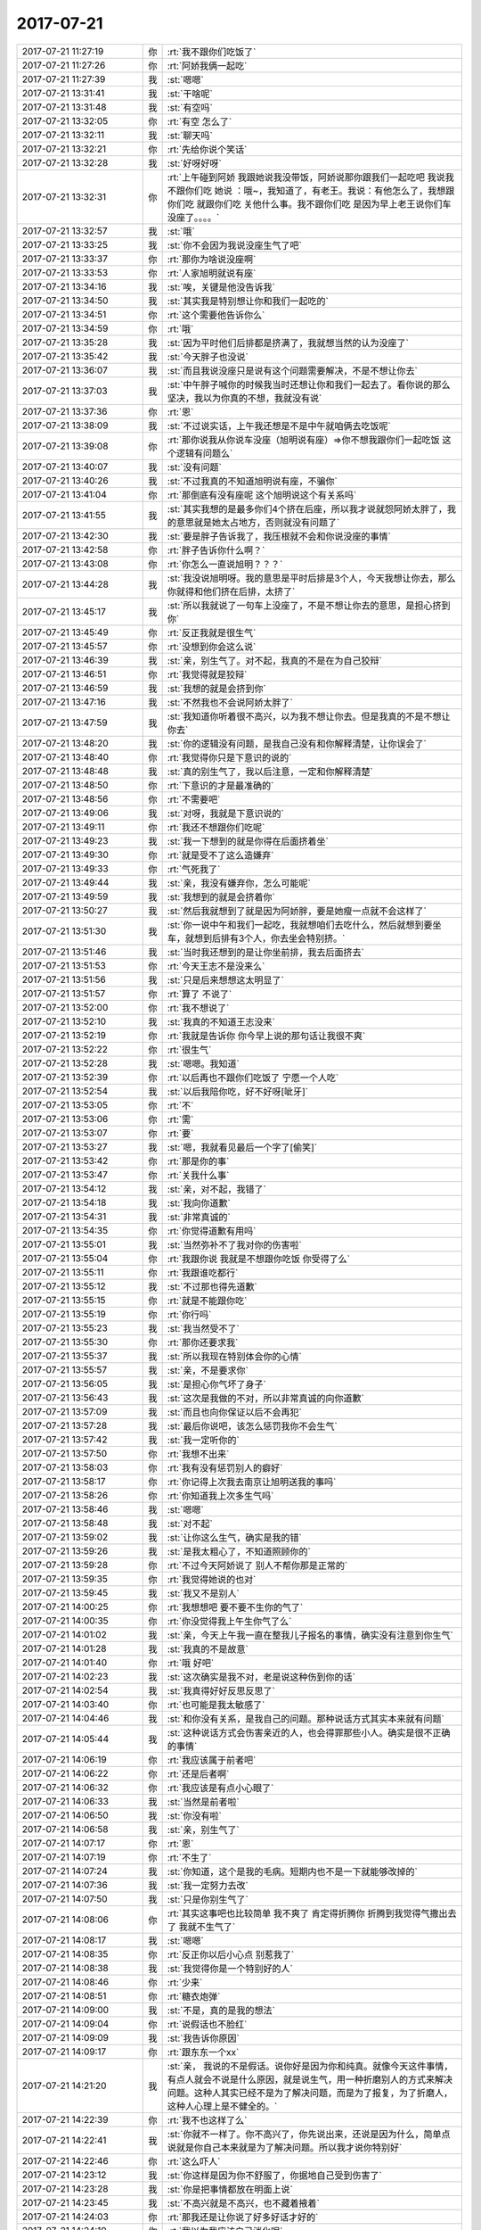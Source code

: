2017-07-21
-------------

.. list-table::
   :widths: 25, 1, 60

   * - 2017-07-21 11:27:19
     - 你
     - :rt:`我不跟你们吃饭了`
   * - 2017-07-21 11:27:26
     - 你
     - :rt:`阿娇我俩一起吃`
   * - 2017-07-21 11:27:39
     - 我
     - :st:`嗯嗯`
   * - 2017-07-21 13:31:41
     - 我
     - :st:`干啥呢`
   * - 2017-07-21 13:31:48
     - 我
     - :st:`有空吗`
   * - 2017-07-21 13:32:05
     - 你
     - :rt:`有空 怎么了`
   * - 2017-07-21 13:32:11
     - 我
     - :st:`聊天吗`
   * - 2017-07-21 13:32:21
     - 你
     - :rt:`先给你说个笑话`
   * - 2017-07-21 13:32:28
     - 我
     - :st:`好呀好呀`
   * - 2017-07-21 13:32:31
     - 你
     - :rt:`上午碰到阿娇 我跟她说我没带饭，阿娇说那你跟我们一起吃吧 我说我不跟你们吃 她说 ：哦~，我知道了，有老王。我说：有他怎么了，我想跟你们吃 就跟你们吃 关他什么事。我不跟你们吃 是因为早上老王说你们车没座了。。。。`
   * - 2017-07-21 13:32:57
     - 我
     - :st:`哦`
   * - 2017-07-21 13:33:25
     - 我
     - :st:`你不会因为我说没座生气了吧`
   * - 2017-07-21 13:33:37
     - 你
     - :rt:`那你为啥说没座啊`
   * - 2017-07-21 13:33:53
     - 你
     - :rt:`人家旭明就说有座`
   * - 2017-07-21 13:34:16
     - 我
     - :st:`唉，关键是他没告诉我`
   * - 2017-07-21 13:34:50
     - 我
     - :st:`其实我是特别想让你和我们一起吃的`
   * - 2017-07-21 13:34:51
     - 你
     - :rt:`这个需要他告诉你么`
   * - 2017-07-21 13:34:59
     - 你
     - :rt:`哦`
   * - 2017-07-21 13:35:28
     - 我
     - :st:`因为平时他们后排都是挤满了，我就想当然的认为没座了`
   * - 2017-07-21 13:35:42
     - 我
     - :st:`今天胖子也没说`
   * - 2017-07-21 13:36:07
     - 我
     - :st:`而且我说没座只是说有这个问题需要解决，不是不想让你去`
   * - 2017-07-21 13:37:03
     - 我
     - :st:`中午胖子喊你的时候我当时还想让你和我们一起去了。看你说的那么坚决，我以为你真的不想，我就没有说`
   * - 2017-07-21 13:37:36
     - 你
     - :rt:`恩`
   * - 2017-07-21 13:38:09
     - 我
     - :st:`不过说实话，上午我还想是不是中午就咱俩去吃饭呢`
   * - 2017-07-21 13:39:08
     - 你
     - :rt:`那你说我从你说车没座（旭明说有座）=>你不想我跟你们一起吃饭 这个逻辑有问题么`
   * - 2017-07-21 13:40:07
     - 我
     - :st:`没有问题`
   * - 2017-07-21 13:40:26
     - 我
     - :st:`不过我真的不知道旭明说有座，不骗你`
   * - 2017-07-21 13:41:04
     - 你
     - :rt:`那倒底有没有座呢 这个旭明说这个有关系吗`
   * - 2017-07-21 13:41:55
     - 我
     - :st:`其实我想的是最多你们4个挤在后座，所以我才说就怨阿娇太胖了，我的意思就是她太占地方，否则就没有问题了`
   * - 2017-07-21 13:42:30
     - 我
     - :st:`要是胖子告诉我了，我压根就不会和你说没座的事情`
   * - 2017-07-21 13:42:58
     - 你
     - :rt:`胖子告诉你什么啊？`
   * - 2017-07-21 13:43:08
     - 你
     - :rt:`你怎么一直说旭明？？？`
   * - 2017-07-21 13:44:28
     - 我
     - :st:`我没说旭明呀。我的意思是平时后排是3个人，今天我想让你去，那么你就得和他们挤在后排，太挤了`
   * - 2017-07-21 13:45:17
     - 我
     - :st:`所以我就说了一句车上没座了，不是不想让你去的意思，是担心挤到你`
   * - 2017-07-21 13:45:49
     - 你
     - :rt:`反正我就是很生气`
   * - 2017-07-21 13:45:57
     - 你
     - :rt:`没想到你会这么说`
   * - 2017-07-21 13:46:39
     - 我
     - :st:`亲，别生气了。对不起，我真的不是在为自己狡辩`
   * - 2017-07-21 13:46:51
     - 你
     - :rt:`我觉得就是狡辩`
   * - 2017-07-21 13:46:59
     - 我
     - :st:`我想的就是会挤到你`
   * - 2017-07-21 13:47:16
     - 我
     - :st:`不然我也不会说阿娇太胖了`
   * - 2017-07-21 13:47:59
     - 我
     - :st:`我知道你听着很不高兴，以为我不想让你去。但是我真的不是不想让你去`
   * - 2017-07-21 13:48:20
     - 我
     - :st:`你的逻辑没有问题，是我自己没有和你解释清楚，让你误会了`
   * - 2017-07-21 13:48:40
     - 你
     - :rt:`我觉得你只是下意识的说的`
   * - 2017-07-21 13:48:48
     - 我
     - :st:`真的别生气了，我以后注意，一定和你解释清楚`
   * - 2017-07-21 13:48:50
     - 你
     - :rt:`下意识的才是最准确的`
   * - 2017-07-21 13:48:56
     - 你
     - :rt:`不需要吧`
   * - 2017-07-21 13:49:06
     - 我
     - :st:`对呀，我就是下意识说的`
   * - 2017-07-21 13:49:11
     - 你
     - :rt:`我还不想跟你们吃呢`
   * - 2017-07-21 13:49:23
     - 我
     - :st:`我一下想到的就是你得在后面挤着坐`
   * - 2017-07-21 13:49:30
     - 你
     - :rt:`就是受不了这么造嫌弃`
   * - 2017-07-21 13:49:33
     - 你
     - :rt:`气死我了`
   * - 2017-07-21 13:49:44
     - 我
     - :st:`亲，我没有嫌弃你，怎么可能呢`
   * - 2017-07-21 13:49:59
     - 我
     - :st:`我想到的就是会挤着你`
   * - 2017-07-21 13:50:27
     - 我
     - :st:`然后我就想到了就是因为阿娇胖，要是她瘦一点就不会这样了`
   * - 2017-07-21 13:51:30
     - 我
     - :st:`你一说中午和我们一起吃，我就想咱们去吃什么，然后就想到要坐车，就想到后排有3个人，你去坐会特别挤。`
   * - 2017-07-21 13:51:46
     - 我
     - :st:`当时我还想到的是让你坐前排，我去后面挤去`
   * - 2017-07-21 13:51:53
     - 你
     - :rt:`今天王志不是没来么`
   * - 2017-07-21 13:51:56
     - 我
     - :st:`只是后来想想这太明显了`
   * - 2017-07-21 13:51:57
     - 你
     - :rt:`算了 不说了`
   * - 2017-07-21 13:52:00
     - 你
     - :rt:`我不想说了`
   * - 2017-07-21 13:52:10
     - 我
     - :st:`我真的不知道王志没来`
   * - 2017-07-21 13:52:19
     - 你
     - :rt:`我就是告诉你 你今早上说的那句话让我很不爽`
   * - 2017-07-21 13:52:22
     - 你
     - :rt:`很生气`
   * - 2017-07-21 13:52:28
     - 我
     - :st:`嗯嗯。我知道`
   * - 2017-07-21 13:52:39
     - 你
     - :rt:`以后再也不跟你们吃饭了 宁愿一个人吃`
   * - 2017-07-21 13:52:54
     - 我
     - :st:`以后我陪你吃，好不好呀[呲牙]`
   * - 2017-07-21 13:53:05
     - 你
     - :rt:`不`
   * - 2017-07-21 13:53:06
     - 你
     - :rt:`需`
   * - 2017-07-21 13:53:07
     - 你
     - :rt:`要`
   * - 2017-07-21 13:53:27
     - 我
     - :st:`嗯，我就看见最后一个字了[偷笑]`
   * - 2017-07-21 13:53:42
     - 你
     - :rt:`那是你的事`
   * - 2017-07-21 13:53:47
     - 你
     - :rt:`关我什么事`
   * - 2017-07-21 13:54:12
     - 我
     - :st:`亲，对不起，我错了`
   * - 2017-07-21 13:54:18
     - 我
     - :st:`我向你道歉`
   * - 2017-07-21 13:54:31
     - 我
     - :st:`非常真诚的`
   * - 2017-07-21 13:54:35
     - 你
     - :rt:`你觉得道歉有用吗`
   * - 2017-07-21 13:55:01
     - 我
     - :st:`当然弥补不了我对你的伤害啦`
   * - 2017-07-21 13:55:04
     - 你
     - :rt:`我跟你说 我就是不想跟你吃饭 你受得了么`
   * - 2017-07-21 13:55:11
     - 你
     - :rt:`我跟谁吃都行`
   * - 2017-07-21 13:55:12
     - 我
     - :st:`不过那也得先道歉`
   * - 2017-07-21 13:55:15
     - 你
     - :rt:`就是不能跟你吃`
   * - 2017-07-21 13:55:19
     - 你
     - :rt:`你行吗`
   * - 2017-07-21 13:55:23
     - 我
     - :st:`我当然受不了`
   * - 2017-07-21 13:55:30
     - 你
     - :rt:`那你还要求我`
   * - 2017-07-21 13:55:37
     - 我
     - :st:`所以我现在特别体会你的心情`
   * - 2017-07-21 13:55:57
     - 我
     - :st:`亲，不是要求你`
   * - 2017-07-21 13:56:05
     - 我
     - :st:`是担心你气坏了身子`
   * - 2017-07-21 13:56:43
     - 我
     - :st:`这次是我做的不对，所以非常真诚的向你道歉`
   * - 2017-07-21 13:57:09
     - 我
     - :st:`而且也向你保证以后不会再犯`
   * - 2017-07-21 13:57:28
     - 我
     - :st:`最后你说吧，该怎么惩罚我你不会生气`
   * - 2017-07-21 13:57:42
     - 我
     - :st:`我一定听你的`
   * - 2017-07-21 13:57:50
     - 你
     - :rt:`我想不出来`
   * - 2017-07-21 13:58:03
     - 你
     - :rt:`我有没有惩罚别人的癖好`
   * - 2017-07-21 13:58:17
     - 你
     - :rt:`你记得上次我去南京让旭明送我的事吗`
   * - 2017-07-21 13:58:26
     - 你
     - :rt:`你知道我上次多生气吗`
   * - 2017-07-21 13:58:46
     - 我
     - :st:`嗯嗯`
   * - 2017-07-21 13:58:48
     - 我
     - :st:`对不起`
   * - 2017-07-21 13:59:02
     - 我
     - :st:`让你这么生气，确实是我的错`
   * - 2017-07-21 13:59:26
     - 我
     - :st:`是我太粗心了，不知道照顾你的`
   * - 2017-07-21 13:59:28
     - 你
     - :rt:`不过今天阿娇说了 别人不帮你那是正常的`
   * - 2017-07-21 13:59:35
     - 你
     - :rt:`我觉得她说的也对`
   * - 2017-07-21 13:59:45
     - 我
     - :st:`我又不是别人`
   * - 2017-07-21 14:00:25
     - 你
     - :rt:`我想想吧 要不要不生你的气了`
   * - 2017-07-21 14:00:35
     - 你
     - :rt:`你没觉得我上午生你气了么`
   * - 2017-07-21 14:01:02
     - 我
     - :st:`亲，今天上午我一直在整我儿子报名的事情，确实没有注意到你生气`
   * - 2017-07-21 14:01:28
     - 我
     - :st:`我真的不是故意`
   * - 2017-07-21 14:01:40
     - 你
     - :rt:`哦 好吧`
   * - 2017-07-21 14:02:23
     - 我
     - :st:`这次确实是我不对，老是说这种伤到你的话`
   * - 2017-07-21 14:02:54
     - 我
     - :st:`我真得好好反思反思了`
   * - 2017-07-21 14:03:40
     - 你
     - :rt:`也可能是我太敏感了`
   * - 2017-07-21 14:04:46
     - 我
     - :st:`和你没有关系，是我自己的问题。那种说话方式其实本来就有问题`
   * - 2017-07-21 14:05:44
     - 我
     - :st:`这种说话方式会伤害亲近的人，也会得罪那些小人。确实是很不正确的事情`
   * - 2017-07-21 14:06:19
     - 你
     - :rt:`我应该属于前者吧`
   * - 2017-07-21 14:06:22
     - 你
     - :rt:`还是后者啊`
   * - 2017-07-21 14:06:32
     - 你
     - :rt:`我应该是有点小心眼了`
   * - 2017-07-21 14:06:33
     - 我
     - :st:`当然是前者啦`
   * - 2017-07-21 14:06:50
     - 我
     - :st:`你没有啦`
   * - 2017-07-21 14:06:58
     - 我
     - :st:`亲，别生气了`
   * - 2017-07-21 14:07:17
     - 你
     - :rt:`恩`
   * - 2017-07-21 14:07:19
     - 你
     - :rt:`不生了`
   * - 2017-07-21 14:07:24
     - 我
     - :st:`你知道，这个是我的毛病。短期内也不是一下就能够改掉的`
   * - 2017-07-21 14:07:36
     - 我
     - :st:`我一定努力去改`
   * - 2017-07-21 14:07:50
     - 我
     - :st:`只是你别生气了`
   * - 2017-07-21 14:08:06
     - 你
     - :rt:`其实这事吧也比较简单 我不爽了 肯定得折腾你 折腾到我觉得气撒出去了 我就不生气了`
   * - 2017-07-21 14:08:17
     - 我
     - :st:`嗯嗯`
   * - 2017-07-21 14:08:35
     - 你
     - :rt:`反正你以后小心点 别惹我了`
   * - 2017-07-21 14:08:38
     - 我
     - :st:`我觉得你是一个特别好的人`
   * - 2017-07-21 14:08:46
     - 你
     - :rt:`少来`
   * - 2017-07-21 14:08:51
     - 你
     - :rt:`糖衣炮弹`
   * - 2017-07-21 14:09:00
     - 我
     - :st:`不是，真的是我的想法`
   * - 2017-07-21 14:09:04
     - 你
     - :rt:`说假话也不脸红`
   * - 2017-07-21 14:09:09
     - 我
     - :st:`我告诉你原因`
   * - 2017-07-21 14:09:17
     - 你
     - :rt:`跟东东一个xx`
   * - 2017-07-21 14:21:20
     - 我
     - :st:`亲， 我说的不是假话。说你好是因为你和纯真。就像今天这件事情，有点人就会不说是什么原因，就是说生气，用一种折磨别人的方式来解决问题。这种人其实已经不是为了解决问题，而是为了报复，为了折磨人，这种人心理上是不健全的。`
   * - 2017-07-21 14:22:39
     - 你
     - :rt:`我不也这样了么`
   * - 2017-07-21 14:22:41
     - 我
     - :st:`你就不一样了。你不高兴了，你先说出来，还说是因为什么，简单点说就是你自己本来就是为了解决问题。所以我才说你特别好`
   * - 2017-07-21 14:22:46
     - 你
     - :rt:`这么吓人`
   * - 2017-07-21 14:23:12
     - 我
     - :st:`你这样是因为你不舒服了，你据地自己受到伤害了`
   * - 2017-07-21 14:23:28
     - 我
     - :st:`你是把事情都放在明面上说`
   * - 2017-07-21 14:23:45
     - 我
     - :st:`不高兴就是不高兴，也不藏着掖着`
   * - 2017-07-21 14:24:03
     - 你
     - :rt:`那我还是让你说了好多好话才好的`
   * - 2017-07-21 14:24:10
     - 你
     - :rt:`我以为我应该自己消化呢`
   * - 2017-07-21 14:24:17
     - 你
     - :rt:`可是我就是非常难受`
   * - 2017-07-21 14:24:20
     - 你
     - :rt:`必须说出来`
   * - 2017-07-21 14:24:56
     - 你
     - :rt:`你要是说处于解决问题的目标吧 这个我觉得是对的 至少没必要胡搅蛮缠吧`
   * - 2017-07-21 14:25:05
     - 你
     - :rt:`说出来就是为了解决的啊`
   * - 2017-07-21 14:25:09
     - 我
     - :st:`在我看来，你和其他人的区别就是你很真诚`
   * - 2017-07-21 14:25:20
     - 我
     - :st:`非常非常真诚`
   * - 2017-07-21 14:26:07
     - 你
     - :rt:`今天我跟阿娇也说了 说我之所以要求你或者旭明 也是因为 如果换位的话 我肯定不会向你们对我这样对待你们`
   * - 2017-07-21 14:26:32
     - 我
     - :st:`嗯嗯，你说的对`
   * - 2017-07-21 14:26:54
     - 你
     - :rt:`而且我又不是每个人都这么要求`
   * - 2017-07-21 14:27:05
     - 你
     - :rt:`我肯定不会要求王胜利这么对我啊`
   * - 2017-07-21 14:40:00
     - 我
     - :st:`亲，我先给我儿子填表，待会和你聊天`
   * - 2017-07-21 14:40:07
     - 你
     - :rt:`en`
   * - 2017-07-21 15:03:47
     - 我
     - :st:`亲，干啥呢`
   * - 2017-07-21 15:04:21
     - 你
     - :rt:`玩呗`
   * - 2017-07-21 15:04:25
     - 你
     - :rt:`反正没干活`
   * - 2017-07-21 15:04:26
     - 我
     - :st:`晚上你几点走？`
   * - 2017-07-21 15:04:43
     - 你
     - :rt:`5：15吧`
   * - 2017-07-21 15:04:51
     - 你
     - :rt:`我还得去我对象原来单位一趟`
   * - 2017-07-21 15:04:55
     - 你
     - :rt:`所以早点走`
   * - 2017-07-21 15:05:01
     - 我
     - :st:`嗯，早点走吧`
   * - 2017-07-21 15:05:09
     - 我
     - :st:`聊天不？`
   * - 2017-07-21 15:05:22
     - 你
     - :rt:`聊吧`
   * - 2017-07-21 15:05:36
     - 你
     - :rt:`我想减肥 可是总是下不了决心`
   * - 2017-07-21 15:05:48
     - 你
     - :rt:`想跑步 总是没决心`
   * - 2017-07-21 15:05:49
     - 你
     - :rt:`唉`
   * - 2017-07-21 15:06:02
     - 我
     - :st:`哦，你最近还做瑜伽吗`
   * - 2017-07-21 15:06:06
     - 你
     - :rt:`不做了`
   * - 2017-07-21 15:06:10
     - 你
     - :rt:`懒得做`
   * - 2017-07-21 15:06:34
     - 我
     - :st:`😄，其实减肥就是一个建立习惯的问题`
   * - 2017-07-21 15:06:42
     - 你
     - :rt:`做瑜伽连电视都不能看`
   * - 2017-07-21 15:06:49
     - 你
     - :rt:`是`
   * - 2017-07-21 15:06:54
     - 你
     - :rt:`我想跑步`
   * - 2017-07-21 15:07:03
     - 你
     - :rt:`我挺喜欢跑步`
   * - 2017-07-21 15:07:05
     - 我
     - :st:`跑步也不能看电视呀`
   * - 2017-07-21 15:07:20
     - 我
     - :st:`再说现在空气也不是很好`
   * - 2017-07-21 15:07:27
     - 你
     - :rt:`我想东东要是能陪着我跑步就好了`
   * - 2017-07-21 15:07:37
     - 我
     - :st:`嗯嗯，那倒是`
   * - 2017-07-21 15:08:01
     - 你
     - :rt:`你说我俩到家做完饭 吃完收拾完8点多了`
   * - 2017-07-21 15:08:07
     - 你
     - :rt:`又不能吃完就跑吧`
   * - 2017-07-21 15:08:15
     - 你
     - :rt:`总觉得没时间`
   * - 2017-07-21 15:08:21
     - 我
     - :st:`是`
   * - 2017-07-21 15:08:32
     - 你
     - :rt:`这是借口吗`
   * - 2017-07-21 15:08:33
     - 我
     - :st:`应该是吃饭前跑步`
   * - 2017-07-21 15:08:38
     - 你
     - :rt:`我最近太懒了`
   * - 2017-07-21 15:08:46
     - 我
     - :st:`不过那样你们就够呛做饭了`
   * - 2017-07-21 15:08:49
     - 你
     - :rt:`周末连楼都不下`
   * - 2017-07-21 15:08:53
     - 你
     - :rt:`对啊`
   * - 2017-07-21 15:09:10
     - 我
     - :st:`有一个办法，就是你跑步，东东做饭`
   * - 2017-07-21 15:09:13
     - 你
     - :rt:`从上了班都不运动了`
   * - 2017-07-21 15:09:18
     - 我
     - :st:`不过这又得你一个人跑`
   * - 2017-07-21 15:09:24
     - 你
     - :rt:`感觉身体不如以前好了都`
   * - 2017-07-21 15:09:32
     - 你
     - :rt:`我不能这么自私啊`
   * - 2017-07-21 15:09:44
     - 我
     - :st:`😁，这可不一定是自私`
   * - 2017-07-21 15:09:49
     - 你
     - :rt:`啊`
   * - 2017-07-21 15:09:57
     - 你
     - :rt:`但是东东会认为我自私的`
   * - 2017-07-21 15:09:58
     - 你
     - :rt:`哈哈`
   * - 2017-07-21 15:10:01
     - 我
     - :st:`你听我给你分析一下`
   * - 2017-07-21 15:10:16
     - 你
     - :rt:`哦 我没有决心啊`
   * - 2017-07-21 15:11:11
     - 我
     - :st:`如果东东也和你一样，希望跑步或者锻炼，那么你让他给你做饭就是自私了。如果他本身没有强烈的想法去跑步，甚至只是为了陪你而去跑步，那么给你做饭也就没什么了`
   * - 2017-07-21 15:11:29
     - 我
     - :st:`其实对你来说，主要还是一个能不能坚持的问题`
   * - 2017-07-21 15:11:37
     - 你
     - :rt:`哈哈`
   * - 2017-07-21 15:11:40
     - 你
     - :rt:`估计是`
   * - 2017-07-21 15:11:58
     - 我
     - :st:`这其中的困难主要还是影响你坚持`
   * - 2017-07-21 15:12:08
     - 你
     - :rt:`恩`
   * - 2017-07-21 15:12:16
     - 你
     - :rt:`聊点别的吧`
   * - 2017-07-21 15:12:23
     - 我
     - :st:`好`
   * - 2017-07-21 15:12:25
     - 你
     - :rt:`这个事我自己想想`
   * - 2017-07-21 15:12:48
     - 我
     - :st:`说说你看的书吧`
   * - 2017-07-21 15:12:58
     - 你
     - :rt:`恩`
   * - 2017-07-21 15:13:36
     - 你
     - :rt:`我先趴会`
   * - 2017-07-21 15:13:41
     - 你
     - .. image:: images/dc05ecd9523be300d73709eb6d6da42d.gif
          :width: 100px
   * - 2017-07-21 15:13:57
     - 我
     - :st:`嗯嗯，累了？`
   * - 2017-07-21 15:14:12
     - 你
     - :rt:`没有`
   * - 2017-07-21 15:14:24
     - 你
     - :rt:`说那个书 我想跟你说 不想打字`
   * - 2017-07-21 15:14:28
     - 你
     - :rt:`打字说不清楚`
   * - 2017-07-21 15:14:32
     - 你
     - :rt:`我很容易理解错`
   * - 2017-07-21 15:14:45
     - 我
     - :st:`嗯嗯，那就回来再说`
   * - 2017-07-21 15:15:23
     - 我
     - :st:`反正这种东西不在乎一两天`
   * - 2017-07-21 15:15:27
     - 你
     - :rt:`是呢`
   * - 2017-07-21 15:15:38
     - 我
     - :st:`和你说一个好玩的八卦吧`
   * - 2017-07-21 15:15:43
     - 你
     - :rt:`好啊 好啊`
   * - 2017-07-21 15:16:02
     - 我
     - :st:`今天早上我去找东江抽烟，问东江他们进度如何`
   * - 2017-07-21 15:16:09
     - 你
     - :rt:`恩`
   * - 2017-07-21 15:16:26
     - 我
     - :st:`结果东江一下子就非常激动`
   * - 2017-07-21 15:16:59
     - 我
     - :st:`说存储过程那个问题，当初就和孙世霖说过，那么做可能有问题，就是当时举不出例子`
   * - 2017-07-21 15:17:15
     - 我
     - :st:`结果孙世霖非得让他拿出充分的证据`
   * - 2017-07-21 15:17:19
     - 你
     - :rt:`孙世霖不听吧`
   * - 2017-07-21 15:17:23
     - 你
     - :rt:`唉`
   * - 2017-07-21 15:17:32
     - 你
     - :rt:`那个人可烦人了`
   * - 2017-07-21 15:17:45
     - 我
     - :st:`对呀，所以当时东江就没有坚持，结果现在出事了`
   * - 2017-07-21 15:18:11
     - 我
     - :st:`所以东江就非常激动，一说这事就恨的牙根痒痒`
   * - 2017-07-21 15:18:21
     - 你
     - :rt:`我那天还想呢`
   * - 2017-07-21 15:18:33
     - 你
     - :rt:`东江怎么能受得了孙世林的`
   * - 2017-07-21 15:18:42
     - 我
     - :st:`然后我就引导他说 “你现在知道我当初为啥训人了吧”`
   * - 2017-07-21 15:18:51
     - 我
     - :st:`东江深表赞同`
   * - 2017-07-21 15:18:53
     - 你
     - :rt:`哈哈`
   * - 2017-07-21 15:18:55
     - 你
     - :rt:`哈哈`
   * - 2017-07-21 15:19:05
     - 你
     - :rt:`看来东江这次经历很多嘛`
   * - 2017-07-21 15:19:10
     - 我
     - :st:`是`
   * - 2017-07-21 15:19:56
     - 我
     - :st:`还有东江说昨天 Code Review 孙世霖他们吵架是因为变量初始化`
   * - 2017-07-21 15:20:05
     - 你
     - :rt:`然后呢`
   * - 2017-07-21 15:20:24
     - 你
     - :rt:`不是说孙世霖写的代码 函数名 变量名太长嘛`
   * - 2017-07-21 15:20:29
     - 你
     - :rt:`我只知道这一个`
   * - 2017-07-21 15:20:36
     - 我
     - :st:`东江当初提醒孙世霖，必须一开始就初始化变量，孙世霖不听，结果昨天因为这个和张杰吵起来了`
   * - 2017-07-21 15:20:56
     - 我
     - :st:`东江说孙世霖这样写在 Windows 上编译会报错`
   * - 2017-07-21 15:21:04
     - 你
     - :rt:`是吧`
   * - 2017-07-21 15:21:10
     - 你
     - :rt:`他还是不听吧`
   * - 2017-07-21 15:21:16
     - 我
     - :st:`是`
   * - 2017-07-21 15:21:27
     - 你
     - :rt:`孙世霖这样的就该这么挨挤兑`
   * - 2017-07-21 15:21:44
     - 你
     - :rt:`昨天还说 要跟王总告张杰的状`
   * - 2017-07-21 15:21:50
     - 你
     - :rt:`跟个孩子似的`
   * - 2017-07-21 15:22:02
     - 我
     - :st:`哈哈`
   * - 2017-07-21 15:22:04
     - 你
     - :rt:`怎么活这么大岁数的`
   * - 2017-07-21 15:22:32
     - 你
     - :rt:`王旭那个问题`
   * - 2017-07-21 15:22:49
     - 你
     - :rt:`他回来说 老田说了 组织大伙开个会讨论下`
   * - 2017-07-21 15:23:02
     - 我
     - :st:`嗯，没事`
   * - 2017-07-21 15:23:08
     - 你
     - :rt:`我跟王旭说 讨论啥啊`
   * - 2017-07-21 15:23:20
     - 你
     - :rt:`要是informix的跟我们没关系`
   * - 2017-07-21 15:23:24
     - 你
     - :rt:`讨论什么`
   * - 2017-07-21 15:23:29
     - 你
     - :rt:`他也没说话`
   * - 2017-07-21 15:23:48
     - 我
     - :st:`王旭肯定是说不出什么`
   * - 2017-07-21 15:24:03
     - 你
     - :rt:`你别跟王总说啊 你等着王旭跟他说去`
   * - 2017-07-21 15:24:08
     - 我
     - :st:`老田开会其实就是想甩锅`
   * - 2017-07-21 15:24:11
     - 你
     - :rt:`就是informix的事`
   * - 2017-07-21 15:24:14
     - 我
     - :st:`嗯嗯，我才不说呢`
   * - 2017-07-21 15:24:34
     - 你
     - :rt:`我跟王旭说 有啥讨论的 一讨论就是我们的事`
   * - 2017-07-21 15:24:39
     - 你
     - :rt:`不讨论没我们事`
   * - 2017-07-21 15:24:48
     - 你
     - :rt:`老田就那个德性 看着就恶心`
   * - 2017-07-21 15:24:56
     - 我
     - :st:`没错`
   * - 2017-07-21 15:25:06
     - 你
     - :rt:`官架子都上天了`
   * - 2017-07-21 15:25:13
     - 你
     - :rt:`不知道的以为啥本事呢`
   * - 2017-07-21 15:25:31
     - 你
     - :rt:`你不知道 昨天王总跟王旭讨论了好几次`
   * - 2017-07-21 15:25:47
     - 你
     - :rt:`一会在里屋 一会在王旭工位这 还座桌子上了`
   * - 2017-07-21 15:25:55
     - 你
     - :rt:`一会又说`
   * - 2017-07-21 15:25:58
     - 我
     - :st:`😁`
   * - 2017-07-21 15:25:59
     - 你
     - :rt:`至少说了三次`
   * - 2017-07-21 15:26:02
     - 我
     - :st:`太好玩了`
   * - 2017-07-21 15:26:03
     - 你
     - :rt:`我也是醉了`
   * - 2017-07-21 15:26:10
     - 你
     - :rt:`下周张振鹏也请假`
   * - 2017-07-21 15:26:16
     - 你
     - :rt:`王旭也请假`
   * - 2017-07-21 15:26:21
     - 你
     - :rt:`王志也请假了吧`
   * - 2017-07-21 15:26:46
     - 我
     - :st:`你说王总他自己也是L3，应该明白先搞清需求，可是这事他怎么就能让王旭去干呢`
   * - 2017-07-21 15:26:58
     - 我
     - :st:`明显需求没有搞对呀`
   * - 2017-07-21 15:27:11
     - 你
     - :rt:`你没看到王志新在邮件里感谢他了么`
   * - 2017-07-21 15:27:19
     - 你
     - :rt:`又美的上天了`
   * - 2017-07-21 15:27:26
     - 我
     - :st:`唉`
   * - 2017-07-21 15:27:34
     - 你
     - :rt:`就这么点城府`
   * - 2017-07-21 15:27:35
     - 你
     - :rt:`唉`
   * - 2017-07-21 15:27:51
     - 你
     - :rt:`你讲话他每天也挺孤独的`
   * - 2017-07-21 15:27:58
     - 我
     - :st:`嗯嗯`
   * - 2017-07-21 15:28:01
     - 你
     - :rt:`也没事干`
   * - 2017-07-21 15:28:05
     - 你
     - :rt:`折腾呗`
   * - 2017-07-21 15:28:12
     - 我
     - :st:`所以他特别喜欢被人捧着`
   * - 2017-07-21 15:28:22
     - 你
     - :rt:`今天阿娇跟我说 ：王总是不是那种笑面虎啊`
   * - 2017-07-21 15:28:29
     - 你
     - :rt:`我说你看出来的？`
   * - 2017-07-21 15:28:33
     - 你
     - :rt:`哈哈`
   * - 2017-07-21 15:28:34
     - 我
     - :st:`只要有人能捧着他， 他就美上天了`
   * - 2017-07-21 15:28:47
     - 你
     - :rt:`说的是呢`
   * - 2017-07-21 15:28:51
     - 你
     - :rt:`一点不理性`
   * - 2017-07-21 15:29:02
     - 你
     - :rt:`就像你说的 活在自己的幻想中`
   * - 2017-07-21 15:29:33
     - 你
     - :rt:`其实现在 基本上他也处于被架空的状态`
   * - 2017-07-21 15:29:41
     - 你
     - :rt:`项目的事一问三不知`
   * - 2017-07-21 15:30:03
     - 你
     - :rt:`也就是国网能插点话 别的也就没什么发言权了`
   * - 2017-07-21 15:30:20
     - 我
     - :st:`没错`
   * - 2017-07-21 15:30:33
     - 你
     - :rt:`而且我觉得他啥水平 大家心里也基本有个谱了`
   * - 2017-07-21 15:30:35
     - 你
     - :rt:`你说呢`
   * - 2017-07-21 15:30:45
     - 我
     - :st:`嗯嗯`
   * - 2017-07-21 15:30:48
     - 你
     - :rt:`就咱们公司的人 哪一个是白给的`
   * - 2017-07-21 15:31:01
     - 你
     - :rt:`就从他培训的这几次 就知道他没啥水平`
   * - 2017-07-21 15:31:06
     - 你
     - :rt:`也没啥手段`
   * - 2017-07-21 15:31:09
     - 我
     - :st:`是`
   * - 2017-07-21 15:32:42
     - 你
     - :rt:`“第一种心理因素来自于对你的了解与认同。你是Manager，是官，那么大家首先看到的是你的职务高低——这并不一定是官性与奴性之类的问题，而通常是你的职务高低决定你能把握的资源，进而决定这个团队的未来。你在多大范围内有发言权，有影响力，以及是否有过成功的管理实践，这些都可能是团队成员在你到来前后会多方打听、收集并相互交流的“情报”。
       接下来是对你的直观而又主观的认识，例如你所组织的第一个会议，或第一次团队活动，或者第一次约谈。包括时间计划，内容上的组织，你对现有团队、系统所了解的程度，你说话的语气、精神状态以及条理逻辑等，这些都会成为团队成员对你的认识的关键组成部分——一些人甚至会把你的约谈次序[…]”
       摘录来自: 周爱民. “大道至易：实践者的思想”。 iBooks.`
   * - 2017-07-21 15:33:24
     - 我
     - :st:`嗯嗯，说的非常准确`
   * - 2017-07-21 15:33:59
     - 你
     - :rt:`你看下92页`
   * - 2017-07-21 15:34:04
     - 你
     - :rt:`还有下边这段`
   * - 2017-07-21 15:34:39
     - 你
     - :rt:`3.5`
   * - 2017-07-21 15:35:01
     - 你
     - :rt:`“事实上你对团队的了解并不完全取决于你的观察，在很大程度上是来自团队“展现给你的那一部分”——这基于团队对你的认识，进而取决于“团队会告诉你什么”。所以作为Manager，你必须知道并预设了你之于他们的基本印象，这既是管理方法的一部分，也是管理风格、素质修养的一部分。再接下来，才谈得上你对他们的了解。这包括对人和对事两个方面。除非你真的了解团队在做的事情，又或者你就是这方面的专家，再或者你此前负责的就是相同或类似事务的团队，否则你千万不要在团队面前“不懂装懂”——就我所知，这是在技术性项目团队中最让人绝望的管理行为。
       如果你真的不了解这些“具体事务”，那么你可以找到关键角色（包括技术专家、Leader”
       摘录来自: 周爱民. “大道至易：实践者的思想”。 iBooks.`
   * - 2017-07-21 15:35:23
     - 你
     - :rt:`“Owner或者某几件事情的“头儿”），征求他们的意见、建议与问题。你必须能足够耐心地充分利用自己的逻辑能力来梳理这些事情。即使你不懂这些事情的细节，你也必须将事情的骨架（这很类似于架构）整理出来，并尽量多地参与团队的沟通而又尽量少地干涉事务的细节。这一切，便如同《大道至简》中说的“跟随蚂蚁，但别掉进蚂蚁洞”——你的目的只是要让自己变得“懂一些”，而不是变成专家。你必须了解“团队在做的事情”，才能对这些事情有所评价，进而有发言权。又如果，你被派来的目标是“放弃现在的事情”，那么上述的过程既是你寻找“给大家一个放弃的理由”的过程，也是你“了解这群人的特点”[…]”
       摘录来自: 周爱民. “大道至易：实践者的思想”。 iBooks.`
   * - 2017-07-21 15:35:43
     - 我
     - :st:`嗯嗯`
   * - 2017-07-21 15:36:09
     - 你
     - :rt:`你必须能足够耐心地充分利用自己的逻辑能力来梳理这些事情。即使你不懂这些事情的细节，你也必须将事情的骨架（这很类似于架构）整理出来，并尽量多地参与团队的沟通而又尽量少地干涉事务的细节。`
   * - 2017-07-21 15:36:14
     - 你
     - :rt:`你看这句话`
   * - 2017-07-21 15:36:30
     - 你
     - :rt:`我看你有时候经常问我 需求 问题的状态`
   * - 2017-07-21 15:36:38
     - 你
     - :rt:`包括你自己也会整理rd`
   * - 2017-07-21 15:36:53
     - 我
     - :st:`嗯`
   * - 2017-07-21 15:37:03
     - 你
     - :rt:`其实 再紧密的汇报 也都是只言片语的`
   * - 2017-07-21 15:37:20
     - 你
     - :rt:`还得听汇报的人自己构建架构体系`
   * - 2017-07-21 15:37:34
     - 你
     - :rt:`他就从来没在这件事上下功夫`
   * - 2017-07-21 15:37:44
     - 你
     - :rt:`所以经常206  70x的说`
   * - 2017-07-21 15:37:50
     - 我
     - :st:`没错`
   * - 2017-07-21 15:37:57
     - 你
     - :rt:`项目名都搞不清楚`
   * - 2017-07-21 15:38:10
     - 你
     - :rt:`所以这样的领导 想蒙他 太容易了`
   * - 2017-07-21 15:38:18
     - 你
     - :rt:`你干嘛啊`
   * - 2017-07-21 15:38:23
     - 我
     - :st:`看你呀`
   * - 2017-07-21 15:38:38
     - 我
     - :st:`觉得你现在越来越厉害了`
   * - 2017-07-21 15:38:47
     - 你
     - :rt:`哪厉害了`
   * - 2017-07-21 16:15:08
     - 你
     - :rt:`银河麒麟4.4.x这个应该支持吧 但是飞腾平台还没有可外发版本 对吗`
   * - 2017-07-21 16:16:20
     - 我
     - :st:`应该是，你问问张杰`
   * - 2017-07-21 16:16:32
     - 你
     - :rt:`好`
   * - 2017-07-21 16:21:13
     - 你
     - :rt:`银河麒麟4.4.13`
   * - 2017-07-21 16:21:17
     - 你
     - :rt:`x86的`
   * - 2017-07-21 16:21:45
     - 你
     - :rt:`28s是X86的银河麒麟4.4.13，飞腾平台还没有可外发版本`
   * - 2017-07-21 16:21:49
     - 你
     - :rt:`你发过去吧`
   * - 2017-07-21 16:21:56
     - 我
     - :st:`你直接回吧`
   * - 2017-07-21 16:45:16
     - 你
     - :rt:`你干啥呢 这么忙`
   * - 2017-07-21 16:45:24
     - 你
     - :rt:`一会我走了啊`
   * - 2017-07-21 16:45:36
     - 我
     - :st:`待会和你说，我先整我儿子的事情`
   * - 2017-07-21 16:45:43
     - 你
     - :rt:`恩`
   * - 2017-07-21 17:00:30
     - 我
     - :st:`刚才和李迎出去聊天了，说了好多事情`
   * - 2017-07-21 17:02:15
     - 我
     - :st:`最爆炸的新闻是王总不是博士，他的博士没有念下来，原来说要来的肖金明也是一样。武总说两个假博士。
       可千万别说出去。`
   * - 2017-07-21 17:03:03
     - 你
     - :rt:`我的天啊`
   * - 2017-07-21 17:03:09
     - 你
     - :rt:`武总怎么知道的啊`
   * - 2017-07-21 17:03:33
     - 你
     - :rt:`这也太爆炸了`
   * - 2017-07-21 17:03:57
     - 我
     - :st:`这些情况武总他们肯定知道呀。王总的天津市千人计划应该是咱们公司帮忙申请的`
   * - 2017-07-21 17:04:10
     - 你
     - :rt:`哦 估计是`
   * - 2017-07-21 17:04:13
     - 我
     - :st:`这些信息 GMO 肯定都知道`
   * - 2017-07-21 17:04:19
     - 我
     - :st:`就是下面人不知道罢了`
   * - 2017-07-21 17:04:25
     - 你
     - :rt:`知道了`
   * - 2017-07-21 17:04:35
     - 你
     - :rt:`这个光环果然是光环`
   * - 2017-07-21 17:04:49
     - 我
     - :st:`是，而且还有一个新闻`
   * - 2017-07-21 17:04:54
     - 你
     - :rt:`有啥 说说`
   * - 2017-07-21 17:04:58
     - 你
     - :rt:`我就喜欢听八卦`
   * - 2017-07-21 17:05:08
     - 我
     - :st:`李迎说王胜利也看不上王总，说王总不懂研发`
   * - 2017-07-21 17:05:20
     - 你
     - :rt:`哈哈`
   * - 2017-07-21 17:05:24
     - 你
     - :rt:`太逗了`
   * - 2017-07-21 17:05:34
     - 你
     - :rt:`Hr竟然有这么多信息`
   * - 2017-07-21 17:05:45
     - 你
     - :rt:`我的天啊 HR是跟谁汇报的a`
   * - 2017-07-21 17:05:48
     - 你
     - :rt:`赵总吗？`
   * - 2017-07-21 17:06:03
     - 我
     - :st:`李迎是咱们部门的 BP，要和每个 leader 聊天的`
   * - 2017-07-21 17:06:15
     - 我
     - :st:`现在是给赵总汇报`
   * - 2017-07-21 17:06:36
     - 你
     - :rt:`看来李迎有两把刷子啊`
   * - 2017-07-21 17:06:40
     - 我
     - :st:`今年赵总要求人事要有一个改进计划`
   * - 2017-07-21 17:06:46
     - 我
     - :st:`李迎找我就是为了这事`
   * - 2017-07-21 17:06:52
     - 你
     - :rt:`能套出这样的话来`
   * - 2017-07-21 17:07:00
     - 我
     - :st:`他已经和王总聊过了，也和王胜利聊过了`
   * - 2017-07-21 17:07:05
     - 你
     - :rt:`嗯嗯`
   * - 2017-07-21 17:07:14
     - 你
     - :rt:`跟王总聊出啥来了吗`
   * - 2017-07-21 17:07:22
     - 我
     - :st:`李迎你看着她人畜无害，其实很厉害的`
   * - 2017-07-21 17:07:36
     - 你
     - :rt:`我才没觉得她人畜无害`
   * - 2017-07-21 17:07:38
     - 我
     - :st:`她没说和王总聊的`
   * - 2017-07-21 17:07:43
     - 你
     - :rt:`从来没觉得`
   * - 2017-07-21 17:07:53
     - 你
     - :rt:`他今天就是找你聊是吧`
   * - 2017-07-21 17:07:59
     - 我
     - :st:`但是我俩聊了王总和老陈，已经王总和我的关系`
   * - 2017-07-21 17:08:04
     - 我
     - :st:`对的`
   * - 2017-07-21 17:08:10
     - 你
     - :rt:`回头还得找张杰`
   * - 2017-07-21 17:08:20
     - 我
     - :st:`是，可能一会就找`
   * - 2017-07-21 17:08:25
     - 你
     - :rt:`你跟她说你和王总的关系了`
   * - 2017-07-21 17:08:29
     - 你
     - :rt:`怎么说的`
   * - 2017-07-21 17:08:40
     - 我
     - :st:`我就说王总现在不信任我`
   * - 2017-07-21 17:08:46
     - 你
     - :rt:`公司这个设计 真是太出乎意料了`
   * - 2017-07-21 17:08:52
     - 你
     - :rt:`我觉得真是太棒了`
   * - 2017-07-21 17:09:02
     - 你
     - :rt:`赵总也总是给人惊喜`
   * - 2017-07-21 17:09:12
     - 你
     - :rt:`你就该这么说`
   * - 2017-07-21 17:09:19
     - 你
     - :rt:`而且把他的恶行都说出来`
   * - 2017-07-21 17:09:20
     - 我
     - :st:`嗯嗯`
   * - 2017-07-21 17:09:54
     - 你
     - :rt:`还说啥了`
   * - 2017-07-21 17:10:12
     - 你
     - :rt:`这个BP是赵总设计的么`
   * - 2017-07-21 17:10:18
     - 我
     - :st:`其他就没有啥了`
   * - 2017-07-21 17:10:20
     - 我
     - :st:`是`
   * - 2017-07-21 17:10:25
     - 你
     - :rt:`这才是直达天庭呢`
   * - 2017-07-21 17:10:28
     - 你
     - :rt:`唉`
   * - 2017-07-21 17:10:39
     - 你
     - :rt:`有点那么点感觉了`
   * - 2017-07-21 17:10:42
     - 你
     - :rt:`三权分立`
   * - 2017-07-21 17:10:45
     - 我
     - :st:`没错`
   * - 2017-07-21 17:10:48
     - 你
     - :rt:`还说啥了么`
   * - 2017-07-21 17:10:55
     - 你
     - :rt:`他想一手遮天`
   * - 2017-07-21 17:10:57
     - 你
     - :rt:`哼`
   * - 2017-07-21 17:11:11
     - 我
     - :st:`其他就是聊聊老陈和王总为啥闹僵了`
   * - 2017-07-21 17:11:16
     - 你
     - :rt:`嗯嗯`
   * - 2017-07-21 17:11:18
     - 我
     - :st:`还聊聊老陈的性格啥的`
   * - 2017-07-21 17:11:23
     - 你
     - :rt:`嗯嗯`
   * - 2017-07-21 17:11:28
     - 你
     - :rt:`行吧`
   * - 2017-07-21 17:11:45
     - 你
     - :rt:`这王胜利这么说王总啊 这个比博士的还爆炸`
   * - 2017-07-21 17:11:53
     - 我
     - :st:`而且我也明确和李迎说了王胜利作为 leader 不合格`
   * - 2017-07-21 17:11:58
     - 我
     - :st:`不懂得管理`
   * - 2017-07-21 17:11:59
     - 你
     - :rt:`你看到没 干研发的就老老实实干研发得了`
   * - 2017-07-21 17:12:16
     - 我
     - :st:`李迎说王总也提了要给 leader 培训`
   * - 2017-07-21 17:12:17
     - 你
     - :rt:`那估计还得跟张振鹏聊`
   * - 2017-07-21 17:12:42
     - 我
     - :st:`我就告诉李迎，说我觉得王胜利是培训不出来的，从管理者的角度说应该换人了`
   * - 2017-07-21 17:12:51
     - 你
     - :rt:`恩 就是`
   * - 2017-07-21 17:12:55
     - 你
     - :rt:`说的太好了`
   * - 2017-07-21 17:13:01
     - 你
     - :rt:`这下热闹了`
   * - 2017-07-21 17:13:03
     - 你
     - :rt:`哈哈`
   * - 2017-07-21 17:13:26
     - 你
     - :rt:`我估计张振鹏得跟李迎说 王总不懂管理`
   * - 2017-07-21 17:13:30
     - 我
     - :st:`嗯嗯`
   * - 2017-07-21 17:13:43
     - 你
     - :rt:`这家伙 手下的主管 要么说他不懂管理 要么说他不懂技术`
   * - 2017-07-21 17:13:46
     - 你
     - :rt:`他懂啥`
   * - 2017-07-21 17:13:49
     - 你
     - :rt:`啊哈哈`
   * - 2017-07-21 17:13:50
     - 我
     - :st:`亲，你看着时间，别晚了`
   * - 2017-07-21 17:13:57
     - 你
     - :rt:`恩 我走了`
   * - 2017-07-21 17:14:09
     - 你
     - :rt:`我电脑想留在公司`
   * - 2017-07-21 17:14:16
     - 我
     - :st:`嗯嗯，你在车上可以继续聊`
   * - 2017-07-21 17:14:19
     - 你
     - :rt:`好`
   * - 2017-07-21 17:14:22
     - 我
     - :st:`你就放在我的柜子里`
   * - 2017-07-21 17:14:27
     - 我
     - :st:`把钥匙拿走`
   * - 2017-07-21 17:14:32
     - 你
     - :rt:`好`
   * - 2017-07-21 17:32:01
     - 你
     - :rt:`到高新区了`
   * - 2017-07-21 17:32:17
     - 我
     - :st:`👌`
   * - 2017-07-21 17:32:19
     - 你
     - :rt:`我出来的时候看到李迎跟张杰聊呢`
   * - 2017-07-21 17:32:28
     - 我
     - :st:`嗯嗯`
   * - 2017-07-21 17:32:40
     - 你
     - :rt:`我最近是不是黑了`
   * - 2017-07-21 17:32:44
     - 你
     - :rt:`你看出来了吗？`
   * - 2017-07-21 17:32:55
     - 我
     - :st:`没有`
   * - 2017-07-21 17:33:20
     - 我
     - :st:`我觉得你就是正常的变化，去年也一样`
   * - 2017-07-21 17:33:41
     - 我
     - :st:`就是一个月会有那么几天皮肤看上去不是很好`
   * - 2017-07-21 17:34:19
     - 你
     - :rt:`恩，你知道的，坏事过去之后，就长痘`
   * - 2017-07-21 17:34:28
     - 我
     - :st:`嗯嗯`
   * - 2017-07-21 17:34:33
     - 你
     - :rt:`我最近也觉得皮肤不好`
   * - 2017-07-21 17:34:54
     - 你
     - :rt:`我想跟我买的那个粉是不是有关`
   * - 2017-07-21 17:35:08
     - 我
     - :st:`那你就先停用几周看看`
   * - 2017-07-21 17:35:30
     - 我
     - :st:`也没准粉里面有让你过敏的东西`
   * - 2017-07-21 17:35:38
     - 你
     - :rt:`有可能`
   * - 2017-07-21 17:40:13
     - 你
     - :rt:`很贵的，扔了舍不得`
   * - 2017-07-21 17:45:18
     - 我
     - :st:`先放着，没准冬天就可以用来了`
   * - 2017-07-21 17:45:36
     - 你
     - :rt:`哈哈`
   * - 2017-07-21 17:51:13
     - 你
     - :rt:`聊天不`
   * - 2017-07-21 17:51:37
     - 你
     - :rt:`最近喜欢吃榴莲披萨了，吃了好几次`
   * - 2017-07-21 17:51:58
     - 我
     - :st:`😄`
   * - 2017-07-21 17:52:08
     - 我
     - :st:`到南站了吗`
   * - 2017-07-21 17:52:24
     - 你
     - :rt:`到了`
   * - 2017-07-21 17:52:35
     - 我
     - :st:`嗯嗯`
   * - 2017-07-21 17:53:19
     - 你
     - :rt:`等着呢`
   * - 2017-07-21 17:53:49
     - 我
     - :st:`李杰现在真的抑郁了？`
   * - 2017-07-21 17:54:04
     - 你
     - :rt:`那怎么界定啊`
   * - 2017-07-21 17:54:11
     - 你
     - :rt:`不过还是有点`
   * - 2017-07-21 17:54:16
     - 你
     - :rt:`轻度吧`
   * - 2017-07-21 17:54:29
     - 你
     - :rt:`每天都不怎么开心感觉`
   * - 2017-07-21 17:54:41
     - 我
     - :st:`不喜欢孩子？`
   * - 2017-07-21 17:54:48
     - 我
     - :st:`还是只是抱怨一下`
   * - 2017-07-21 17:55:41
     - 你
     - :rt:`前些日子就是不怎么喜欢，稍微闹一下就说她`
   * - 2017-07-21 17:56:18
     - 我
     - :st:`唉，你姐夫怎么看`
   * - 2017-07-21 17:56:28
     - 你
     - :rt:`他每天超级忙，`
   * - 2017-07-21 17:56:38
     - 你
     - :rt:`这几天好点了`
   * - 2017-07-21 17:56:55
     - 我
     - :st:`嗯嗯，你去了多关心关心李杰`
   * - 2017-07-21 17:57:06
     - 我
     - :st:`唉，委屈你了`
   * - 2017-07-21 17:57:35
     - 你
     - :rt:`恩`
   * - 2017-07-21 17:57:44
     - 你
     - :rt:`所以我还得跑跑`
   * - 2017-07-21 17:57:51
     - 我
     - :st:`嗯嗯`
   * - 2017-07-21 17:57:52
     - 你
     - :rt:`我妈在的时候好很多`
   * - 2017-07-21 17:58:06
     - 我
     - :st:`是`
   * - 2017-07-21 17:58:16
     - 你
     - :rt:`主要我妈还想上个班，那个破班也不让请假`
   * - 2017-07-21 17:58:35
     - 我
     - :st:`唉`
   * - 2017-07-21 17:59:49
     - 你
     - :rt:`所以只能委屈委屈李杰了`
   * - 2017-07-21 18:00:11
     - 我
     - :st:`嗯`
   * - 2017-07-21 18:00:23
     - 你
     - :rt:`我觉得吧，还是没经验，没个自己觉得靠谱的老人，心里害怕`
   * - 2017-07-21 18:00:52
     - 我
     - :st:`这是原因之一`
   * - 2017-07-21 18:01:26
     - 你
     - :rt:`她老是怕宝宝生病`
   * - 2017-07-21 18:01:38
     - 我
     - :st:`主要还是她自己心理负担太重`
   * - 2017-07-21 18:01:46
     - 你
     - :rt:`是`
   * - 2017-07-21 18:01:50
     - 你
     - :rt:`肯定有啊`
   * - 2017-07-21 18:02:15
     - 我
     - :st:`要是没心没肺的人也就没事了`
   * - 2017-07-21 18:02:29
     - 你
     - :rt:`是`
   * - 2017-07-21 18:02:37
     - 你
     - :rt:`我俩心眼都小，`
   * - 2017-07-21 18:02:46
     - 我
     - :st:`所以怀孕一定要没心没肺[呲牙]`
   * - 2017-07-21 18:02:54
     - 你
     - :rt:`从小谁都指不上`
   * - 2017-07-21 18:03:05
     - 你
     - :rt:`李杰压力比我还大`
   * - 2017-07-21 18:03:16
     - 我
     - :st:`嗯嗯`
   * - 2017-07-21 18:03:19
     - 你
     - :rt:`不过我姐夫挣钱挺多的`
   * - 2017-07-21 18:03:23
     - 你
     - :rt:`还好`
   * - 2017-07-21 18:03:36
     - 你
     - :rt:`她负担重`
   * - 2017-07-21 18:03:41
     - 我
     - :st:`是`
   * - 2017-07-21 18:03:49
     - 你
     - :rt:`我至少东东爸妈不用我担心`
   * - 2017-07-21 18:06:11
     - 我
     - :st:`嗯嗯`
   * - 2017-07-21 18:06:24
     - 我
     - :st:`你现在就要学习没心没肺`
   * - 2017-07-21 18:06:25
     - 你
     - :rt:`也没啥事，就是李杰想太多`
   * - 2017-07-21 18:06:29
     - 你
     - :rt:`是`
   * - 2017-07-21 18:06:42
     - 你
     - :rt:`我觉得我这点比李杰好点`
   * - 2017-07-21 18:06:47
     - 我
     - :st:`你可千万别想太多了`
   * - 2017-07-21 18:06:50
     - 我
     - :st:`嗯嗯`
   * - 2017-07-21 18:07:01
     - 我
     - :st:`该检票了吧`
   * - 2017-07-21 18:07:02
     - 你
     - :rt:`我的这个逻辑还好`
   * - 2017-07-21 18:07:07
     - 你
     - :rt:`比她强`
   * - 2017-07-21 18:07:15
     - 你
     - :rt:`是`
   * - 2017-07-21 18:07:55
     - 我
     - :st:`嗯嗯`
   * - 2017-07-21 18:07:58
     - 我
     - :st:`等你`
   * - 2017-07-21 18:14:11
     - 你
     - :rt:`上车了`
   * - 2017-07-21 18:14:33
     - 我
     - :st:`好的`
   * - 2017-07-21 18:14:40
     - 我
     - :st:`歇会吧`
   * - 2017-07-21 18:14:44
     - 你
     - :rt:`恩`
   * - 2017-07-21 18:18:58
     - 你
     - :rt:`今天我状态不怎么好，那本书还没怎么聊`
   * - 2017-07-21 18:19:19
     - 你
     - :rt:`刚聊起来，你就被李迎叫走了`
   * - 2017-07-21 18:19:43
     - 我
     - :st:`恩，没事，下周接着聊`
   * - 2017-07-21 18:20:13
     - 你
     - :rt:`好吧`
   * - 2017-07-21 18:21:28
     - 你
     - :rt:`我总觉得，我在这本书里学了很多战术级的东西，但是我没搞懂这些战术背后的逻辑`
   * - 2017-07-21 18:21:34
     - 你
     - :rt:`这才是我想跟你聊的`
   * - 2017-07-21 18:21:49
     - 我
     - :st:`嗯嗯`
   * - 2017-07-21 18:22:10
     - 我
     - :st:`我知道，这些东西需要有实践经验才好`